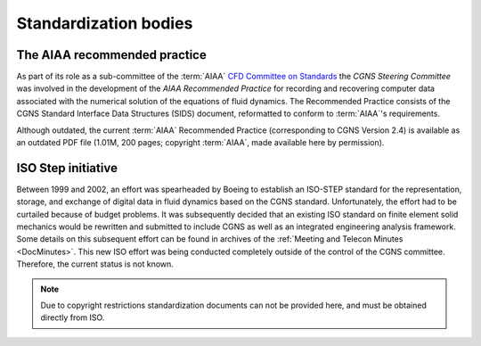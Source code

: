 .. CGNS Documentation files
   See LICENSING/COPYRIGHT at root dir of this documentation sources

Standardization bodies
======================

.. _AIAAPractice:

The AIAA recommended practice
-----------------------------

As part of its role as a sub-committee of
the :term:`AIAA` `CFD Committee on Standards 
<https://aiaa.org/get-involved/committees-groups/AIAA-Committees-on-Standards>`_
the *CGNS Steering Committee* was involved in the development of the
*AIAA Recommended Practice* for recording and recovering computer
data associated with the numerical solution of the equations of
fluid dynamics. The Recommended Practice consists of the CGNS
Standard Interface Data Structures (SIDS) document, reformatted to
conform to :term:`AIAA`'s requirements.

Although outdated, the current :term:`AIAA` Recommended Practice
(corresponding to CGNS Version 2.4) is available as an outdated
PDF file (1.01M, 200 pages; copyright :term:`AIAA`,
made available here by permission).

ISO Step initiative
-------------------

Between 1999 and 2002, an effort was spearheaded by Boeing to establish an ISO-STEP standard for the representation, storage, and exchange of digital data in fluid dynamics based on the CGNS standard.
Unfortunately, the effort had to be curtailed because of budget problems.
It was subsequently decided that an existing ISO standard on finite element solid mechanics would be rewritten and submitted to include CGNS as well as an integrated engineering analysis framework.
Some details on this subsequent effort can be found in archives of the :ref:`Meeting and Telecon Minutes <DocMinutes>`. This new ISO effort was being conducted completely outside of the control of the CGNS committee.
Therefore, the current status is not known.

.. note::

  Due to copyright restrictions standardization documents can not be provided here, and must be obtained directly from ISO.


.. last line
